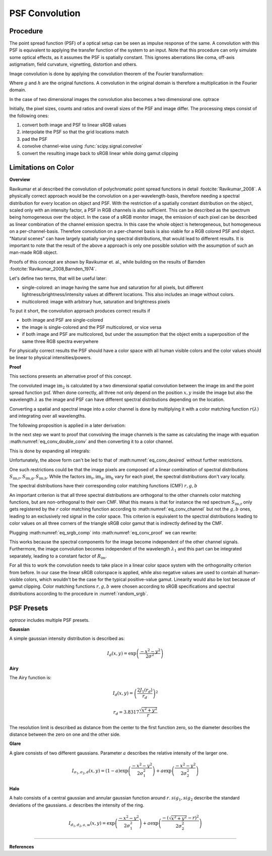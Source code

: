 ***********************
PSF Convolution
***********************



Procedure
=================================================

The point spread function (PSF) of a optical setup can be seen as impulse response of the same.
A convolution with this PSF is equivalent to applying the transfer function of the system to an input.
Note that this procedure can only simulate some optical effects, as it assumes the PSF is spatially constant.
This ignores aberrations like coma, off-axis astigmatism, field curvature, vignetting, distortion and others.

Image convolution is done by applying the convolution theorem of the Fourier transformation:

.. math::
   g \ast h=\mathcal{F}^{-1}\{G \cdot H\}
   :label: eq_conv_theorem
    
Where :math:`g` and :math:`h` are the original functions. A convolution in the original domain is therefore a multiplication in the Fourier domain.

In the case of two dimensional images the convolution also becomes a two dimensional one.
optrace

Initially, the pixel sizes, counts and ratios and overall sizes of the PSF and image differ.
The processing steps consist of the following ones:

1. convert both image and PSF to linear sRGB values
2. interpolate the PSF so that the grid locations match
3. pad the PSF
4. convolve channel-wise using :func:`scipy.signal.convolve`
5. convert the resulting image back to sRGB linear while doing gamut clipping


.. _psf_color_handling:

Limitations on Color
=================================================

**Overview**

Ravikumar et al described the convolution of polychromatic point spread functions in detail :footcite:`Ravikumar_2008`. A physically correct approach would be the convolution on a per-wavelength-basis, therefore needing a spectral distribution for every location on object and PSF. With the restriction of a spatially constant distribution on the object, scaled only with an intensity factor, a PSF in RGB channels is also sufficient. This can be described as the spectrum being homogeneous over the object. In the case of a sRGB monitor image, the emission of each pixel can be described as linear combination of the channel emission spectra. In this case the whole object is heterogeneous, but homogeneous on a per-channel-basis. Therefore convolution on a per-channel basis is also viable for a RGB colored PSF and object.
"Natural scenes" can have largely spatially varying spectral distributions, that would lead to different results. It is important to note that the result of the above a approach is only one possible solution with the assumption of such an man-made RGB object.

Proofs of this concept are shown by Ravikumar et. al., while building on the results of Barnden :footcite:`Ravikumar_2008,Barnden_1974`.


Let's define two terms, that will be useful later:

* single-colored: an image having the same hue and saturation for all pixels, but different lightness/brightness/intensity values at different locations. This also includes an image without colors.
* multicolored: image with arbitrary hue, saturation and brightness pixels


To put it short, the convolution approach produces correct results if

* both image and PSF are single-colored
* the image is single-colored and the PSF multicolored, or vice versa
* if both image and PSF are multicolored, but under the assumption that the object emits a superposition of the same three RGB spectra everywhere

For physically correct results the PSF should have a color space with all human visible colors and the color values should be linear to physical intensities/powers.


**Proof**

This sections presents an alternative proof of this concept.

The convoluted image :math:`\text{im}_2` is calculated by a two dimensional spatial convolution between the image :math:`\text{im}` and the point spread function :math:`\text{psf}`.
When done correctly, all three not only depend on the position :math:`x, y` inside the image but also the wavelength :math:`\lambda` as the image and PSF can have different spectral distributions depending on the location.

.. math::
   \text{im}_2(x, y, \lambda) &= \text{im}(x, y, \lambda) \ast\ast\; \text{psf}(x, y, \lambda)\\
   &= \iint \text{im}(\tau_x, \tau_y, \lambda) \cdot \text{psf}(x-\tau_x, y-\tau_y, \lambda)  \;\text{d} \tau_x \,\text{d}\tau_y\\
   :label: eq_conv_double_conv

Converting a spatial and spectral image into a color channel is done by multiplying it with a color matching function :math:`r(\lambda)` and integrating over all wavelengths.

.. math::
   \text{im}_r(x, y) = \int \text{im}(x, y, \lambda) \cdot r(\lambda) \, \text{d}\lambda
   :label: eq_conv_channel

The following proposition is applied in a later derivation:

.. math::
   \int f(x) \,\text{d}x \cdot \int g(x) \,\text{d}x = \iint f(x) \cdot g(y) \;\text{d}x\,\text{d}y
   :label: eq_conv_int_sep

In the next step we want to proof that convolving the image channels is the same as calculating the image with equation :math:numref:`eq_conv_double_conv` and then converting it to a color channel.

.. math::
   \text{im}_{2,r} = \int   \text{im}_2(x, y, \lambda) \cdot r(\lambda) \;\text{d}\lambda \stackrel{!}{=} \text{im}_{r}(x, y) \ast\ast\; \text{psf}_r(x, y) 
   :label: eq_conv_desired

This is done by expanding all integrals:

.. math::
   \text{im}_{2,r}(x, y) 
   &= \text{im}_{r}(x, y) \ast\ast\; \text{psf}_r(x, y)\\
   &= \iint \text{im}_r(\tau_x, \tau_y) \cdot \text{psf}_r(x-\tau_x, y-\tau_y)  \;\text{d} \tau_x \,\text{d}\tau_y\\
   &= \iint \left( \int \text{im}(\tau_x, \tau_y, \lambda) \cdot r(\lambda) \, \text{d}\lambda \cdot \int \text{psf}(x-\tau_x, y-\tau_y, \lambda) \cdot r(\lambda) \,\text{d}\lambda \right) \;\text{d} \tau_x \,\text{d}\tau_y\\
   &= \iint \left( \int \text{im}(\tau_x, \tau_y, \lambda_1) \cdot r(\lambda_1) \, \text{d}\lambda_1 \cdot \int \text{psf}(x-\tau_x, y-\tau_y, \lambda_2) \cdot r(\lambda_2) \,\text{d}\lambda_2 \right) \;\text{d} \tau_x \,\text{d}\tau_y\\
   &= \iiiint \text{im}(\tau_x, \tau_y, \lambda_1) \cdot \text{psf}(x-\tau_x, y-\tau_y, \lambda_2) \cdot r(\lambda_1) \cdot r(\lambda_2) \;\text{d}\lambda_1 \, \text{d}\lambda_2  \,\text{d} \tau_x \,\text{d}\tau_y\\
   &= \iint \left(  \iint \text{im}(\tau_x, \tau_y, \lambda_1) \cdot \text{psf}(x-\tau_x, y-\tau_y, \lambda_2) \,\text{d} \tau_x \,\text{d}\tau_y \right) \cdot r(\lambda_1) \cdot r(\lambda_2) \;\text{d}\lambda_1 \, \text{d}\lambda_2  \\
   &= \iint \Bigl[  \text{im}(x, y, \lambda_1) \ast\ast\; \text{psf}(x, y, \lambda_2)\Bigr] \cdot r(\lambda_1) \cdot r(\lambda_2) \;\text{d}\lambda_1 \, \text{d}\lambda_2\\
   :label: eq_conv_proof


Unfortunately, the above form can't be led to that of :math:numref:`eq_conv_desired` without further restrictions.

One such restrictions could be that the image pixels are composed of a linear combination of spectral distributions :math:`S_\text{im,r}, S_\text{im,g}, S_\text{im,b}`. While the factors :math:`\text{im}_\text{r},\text{im}_\text{g},\text{im}_\text{b}` vary for each pixel, the spectral distributions don't vary locally.

.. math::
   \text{im}(x, y, \lambda_1) = \text{im}_\text{r}(x, y) S_\text{im,r}(\lambda_1) + \text{im}_\text{g}(x, y) S_\text{im,g}(\lambda_1) +\text{im}_\text{b}(x, y) S_\text{im,b}(\lambda_1)
   :label: eq_srgb_comp


The spectral distributions have their corresponding color matching functions (CMF) :math:`r, g, b`

An important criterion is that all three spectral distributions are orthogonal to the other channels color matching functions, but are non-orthogonal to their own CMF. What this means is that for instance the red spectrum :math:`S_\text{im,r}` only gets registered by the :math:`r` color matching function according to :math:numref:`eq_conv_channel` but not the :math:`g,b` ones, leading to an exclusively red signal in the color space.
This criterion is equivalent to the spectral distributions leading to color values on all three corners of the triangle sRGB color gamut that is indirectly defined by the CMF.

Plugging :math:numref:`eq_srgb_comp` into :math:numref:`eq_conv_proof` we can rewrite:

.. math::
   \text{im}_{2,r}(x, y) 
   &= \iint \Bigl[  \text{im}(x, y, \lambda_1) \ast\ast\; \text{psf}(x, y, \lambda_2)\Bigr] \cdot r(\lambda_1) \cdot r(\lambda_2) \;\text{d}\lambda_1 \, \text{d}\lambda_2\\
   &= \int \Biggl[  \left( \int\text{im}(x, y, \lambda_1) \cdot r(\lambda_1)\;\text{d}\lambda_1 \right) \ast\ast\; \text{psf}(x, y, \lambda_2)\Biggr]  \cdot r(\lambda_2) \, \text{d}\lambda_2\\
   &= \int \Biggl[  \left( \int \Bigl\{ \text{im}_\text{r}(x, y) S_\text{im,r}(\lambda_1) + \text{im}_\text{g}(x, y) S_\text{im,g}(\lambda_1) +\text{im}_\text{b}(x, y) S_\text{im,b}(\lambda_1) \Bigr\} \cdot r(\lambda_1)\;\text{d}\lambda_1 \right) \ast\ast\; \text{psf}(x, y, \lambda_2)\Biggr]  \cdot r(\lambda_2) \, \text{d}\lambda_2\\
   &= \int \Biggl[  \left( \int \text{im}_\text{r}(x, y) S_\text{im,r}(\lambda_1) \cdot r(\lambda_1)\;\text{d}\lambda_1 \right) \ast\ast\; \text{psf}(x, y, \lambda_2)\Biggr]  \cdot r(\lambda_2) \, \text{d}\lambda_2\\
   &= \int S_\text{im,r}(\lambda_1) \cdot r(\lambda_1) \, \text{d}\lambda_1 \cdot \int \Bigl[\text{im}(x, y) \ast\ast\; \text{psf}(x, y, \lambda_2)\Bigr] \cdot r(\lambda_2) \;\text{d}\lambda_2\\
   &= R_\text{im} \cdot \int   \Bigl[\text{im}(x, y) \ast\ast\; \text{psf}(x, y, \lambda_2)\Bigr] \cdot r(\lambda_2) \;\text{d}\lambda_2\\
   &= R_\text{im} \cdot \int   \text{im}_2(x, y, \lambda_2) \cdot r(\lambda_2) \;\text{d}\lambda_2\\
   :label: eq_conv_img_independent
    
This works because the spectral components for the image become independent of the other channel signals. Furthermore, the image convolution becomes independent of the wavelength :math:`\lambda_1` and this part can be integrated separately, leading to a constant factor of  :math:`R_\text{im}`.

For all this to work the convolution needs to take place in a linear color space system with the orthogonality criterion from before.
In our case the linear sRGB colorspace is applied, while also negative values are used to contain all human-visible colors, which wouldn't be the case for the typical positive-value gamut. Linearity would also be lost because of gamut clipping.
Color matching functions :math:`r, g, b` were chosen according to sRGB specifications and spectral distributions according to the procedure in :numref:`random_srgb`.


.. _math_psf_presets:

PSF Presets
=================================================


`optrace` includes multiple PSF presets.

.. TODO Quellen und Dokumentation

**Gaussian**

A simple gaussian intensity distribution is described as:

.. math::

   I_{d}(x, y) = \exp \left(  \frac{-x^2 - y^2}{2 \sigma^2}\right)


**Airy**

The Airy function is:

.. math::

   I_{d}(x, y) = \left( \frac{2 J_1(r_d)}{r_d} \right)^2

.. math::

   r_d = 3.8317 \frac{\sqrt{x^2 + y^2}}{r}

The resolution limit is described as distance from the center to the first function zero, so the diameter describes the distance between the zero on one and the other side.

**Glare**

A glare consists of two different gaussians. Parameter :math:`a` describes the relative intensity of the larger one.

.. math::

  I_{\sigma_1,\sigma_2,d}(x, y) = \left(1-a\right)\exp \left(  \frac{-x^2 - y^2}{2 \sigma_1^2}\right) + a\exp \left(  \frac{-x^2 - y^2}{2 \sigma_2^2}\right)


**Halo**

A halo consists of a central gaussian and annular gaussian function around :math:`r`.
:math:`sig_1, sig_2` describe the standard deviations of the gaussians.
:math:`a` describes the intensity of the ring.

.. math::

   I_{d_1,d_2,a,w}(x, y) = \exp \left(  \frac{-x^2 - y^2}{2 \sigma_1^2}\right) +  a \exp \left(  \frac{-\left(\sqrt{x^2 + y^2} - r\right)^2}{2 \sigma_2^2}\right) 





------------

**References**

.. footbibliography::


